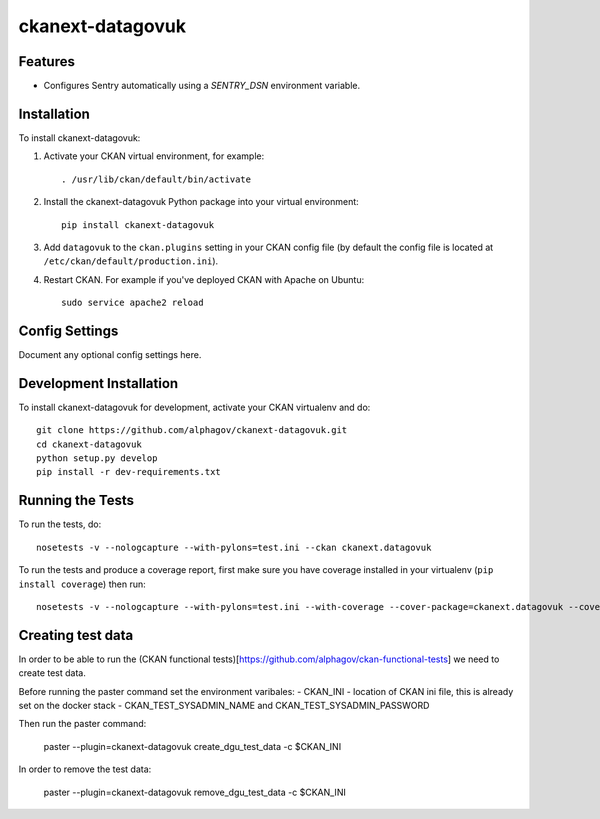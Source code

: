
=============
ckanext-datagovuk
=============

.. Put a description of your extension here:
   What does it do? What features does it have?
   Consider including some screenshots or embedding a video!

--------
Features
--------

- Configures Sentry automatically using a `SENTRY_DSN` environment variable.

------------
Installation
------------

.. Add any additional install steps to the list below.
   For example installing any non-Python dependencies or adding any required
   config settings.

To install ckanext-datagovuk:

1. Activate your CKAN virtual environment, for example::

     . /usr/lib/ckan/default/bin/activate

2. Install the ckanext-datagovuk Python package into your virtual environment::

     pip install ckanext-datagovuk

3. Add ``datagovuk`` to the ``ckan.plugins`` setting in your CKAN
   config file (by default the config file is located at
   ``/etc/ckan/default/production.ini``).

4. Restart CKAN. For example if you've deployed CKAN with Apache on Ubuntu::

     sudo service apache2 reload


---------------
Config Settings
---------------

Document any optional config settings here.


------------------------
Development Installation
------------------------

To install ckanext-datagovuk for development, activate your CKAN virtualenv and
do::

    git clone https://github.com/alphagov/ckanext-datagovuk.git
    cd ckanext-datagovuk
    python setup.py develop
    pip install -r dev-requirements.txt


-----------------
Running the Tests
-----------------

To run the tests, do::

    nosetests -v --nologcapture --with-pylons=test.ini --ckan ckanext.datagovuk

To run the tests and produce a coverage report, first make sure you have
coverage installed in your virtualenv (``pip install coverage``) then run::

    nosetests -v --nologcapture --with-pylons=test.ini --with-coverage --cover-package=ckanext.datagovuk --cover-inclusive --cover-erase --cover-tests --ckan ckanext.datagovuk

-----------------
Creating test data
-----------------

In order to be able to run the (CKAN functional tests)[https://github.com/alphagov/ckan-functional-tests] 
we need to create test data. 

Before running the paster command set the environment varibales:
- CKAN_INI - location of CKAN ini file, this is already set on the docker stack
- CKAN_TEST_SYSADMIN_NAME and CKAN_TEST_SYSADMIN_PASSWORD

Then run the paster command:

   paster --plugin=ckanext-datagovuk create_dgu_test_data -c $CKAN_INI

In order to remove the test data:

   paster --plugin=ckanext-datagovuk remove_dgu_test_data -c $CKAN_INI
